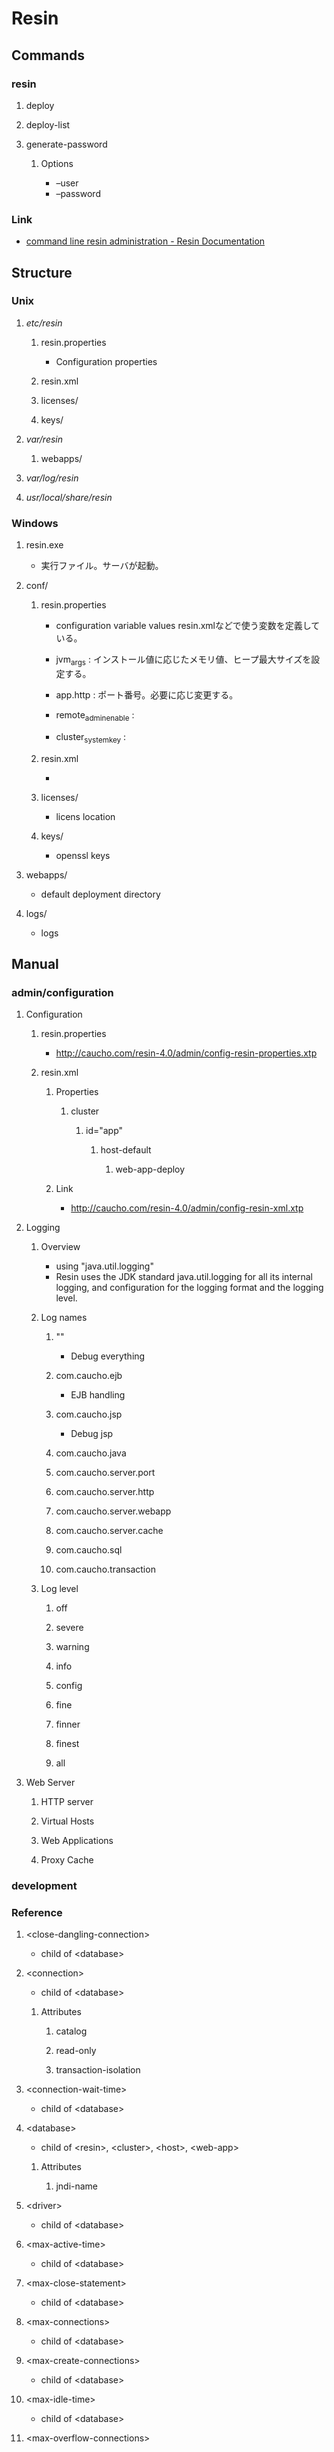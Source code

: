 * Resin
** Commands
*** resin
**** deploy
**** deploy-list
**** generate-password
***** Options
- --user
- --password
*** Link
- [[http://caucho.com/resin-4.0/admin/resin-admin-command-line.xtp][command line resin administration - Resin Documentation]]
** Structure
*** Unix
**** /etc/resin/
***** resin.properties
- Configuration properties
***** resin.xml
***** licenses/
***** keys/
**** /var/resin/
***** webapps/
**** /var/log/resin/
**** /usr/local/share/resin/
*** Windows
**** resin.exe
- 実行ファイル。サーバが起動。
**** conf/
***** resin.properties
- configuration variable values
  resin.xmlなどで使う変数を定義している。

- jvm_args : インストール値に応じたメモリ値、ヒープ最大サイズを設定する。
- app.http : ポート番号。必要に応じ変更する。
- remote_admin_enable : 
- cluster_system_key : 
***** resin.xml
- 
***** licenses/
- licens location
***** keys/
- openssl keys
**** webapps/
- default deployment directory
**** logs/
- logs
** Manual
*** admin/configuration
**** Configuration
***** resin.properties
- http://caucho.com/resin-4.0/admin/config-resin-properties.xtp
***** resin.xml
****** Properties
******* cluster
******** id="app"
********* host-default
********** web-app-deploy
****** Link
- http://caucho.com/resin-4.0/admin/config-resin-xml.xtp
**** Logging
***** Overview
- using "java.util.logging"
- Resin uses the JDK standard java.util.logging for all its internal logging,
  and configuration for the logging format and the logging level.
***** Log names
****** ""
- Debug everything
****** com.caucho.ejb
- EJB handling
****** com.caucho.jsp
- Debug jsp
****** com.caucho.java
****** com.caucho.server.port
****** com.caucho.server.http
****** com.caucho.server.webapp
****** com.caucho.server.cache
****** com.caucho.sql
****** com.caucho.transaction
***** Log level
****** off
****** severe
****** warning
****** info
****** config
****** fine
****** finner
****** finest
****** all
**** Web Server
***** HTTP server
***** Virtual Hosts
***** Web Applications
***** Proxy Cache
*** development
*** Reference
**** <close-dangling-connection>
- child of <database>
**** <connection>
- child of <database>
***** Attributes
****** catalog
****** read-only
****** transaction-isolation
**** <connection-wait-time>
- child of <database>
**** <database>
- child of <resin>, <cluster>, <host>, <web-app>
***** Attributes
****** jndi-name
**** <driver>
- child of <database>
**** <max-active-time>
- child of <database>
**** <max-close-statement>
- child of <database>
**** <max-connections>
- child of <database>
**** <max-create-connections>
- child of <database>
**** <max-idle-time>
- child of <database>
**** <max-overflow-connections>
- child of <database>
**** <max-pool-time>
- child of <database>
**** <password>
- child of <database>
**** <ping>
- child of <database>
**** <ping-table>
- child of <database>
**** <transaction-timeout>
- child of <database>
**** <logger>
***** Parents
- child of <resin>, <cluster>, <host>, <web-app>
***** Attributes
****** level
- the java.util.logging level: finest, finer, fine, config, info, warning, severe
- default : info
****** name
- the java.util.logging name, typically a classname
****** use-parent-handlers
- if true, parent handlers are also invoked
** Deployment
*** Webapps Directory
- Copy a .war file containing application to a webapps directory.
  Resin will detect the .war archive, expand it, and start serving requests.
*** Command-Line
*** Cloud
** Memo
*** Intramart
**** Resinでクラスタを組む
- Resinでクラスタを組む場合、ライセンスが必要となる。
  Try版などで提供されるライセンスが登録されていないResinではクラスタを組むことができない。
  https://www.intra-mart.jp/download/product/iap/iap_release_note/texts/limitations/resin.html
** Link
- [[http://caucho.com/][Resin - caucho]]
- [[http://caucho.com/resin-4.0/][Resin Documentation]]
